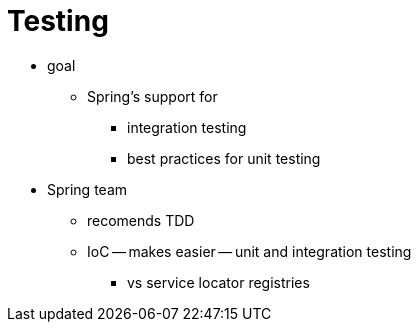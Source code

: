 [[testing]]
= Testing
:page-section-summary-toc: 1

* goal
  ** Spring's support for
    *** integration testing
    *** best practices for unit testing
* Spring team
  ** recomends TDD
  ** IoC -- makes easier -- unit and integration testing
    *** vs service locator registries
